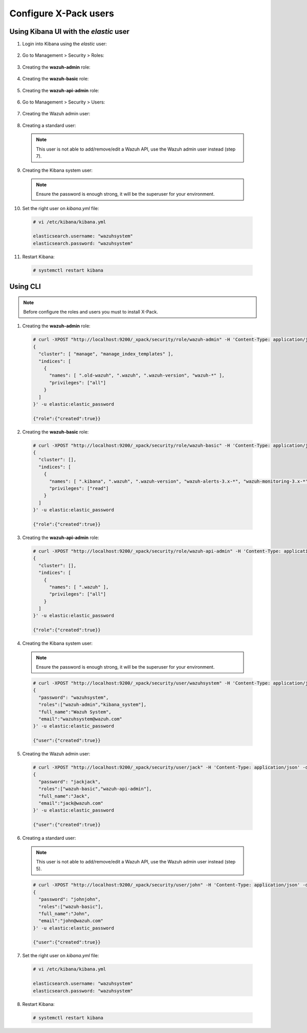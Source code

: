.. _configure_xpack_users:

Configure X-Pack users
======================

Using Kibana UI with the `elastic` user
---------------------------------------

1. Login into Kibana using the `elastic` user:

  .. thumbnail:: ../../../images/kibana-app/rbac-xpack/xpack01.png
      :title: Configure through Kibana 1
      :align: center
      :width: 40%

2. Go to Management > Security > Roles:

  .. thumbnail:: ../../../images/kibana-app/rbac-xpack/xpack02.png
      :title: Configure through Kibana 2
      :align: center
      :width: 100%

3. Creating the **wazuh-admin** role:

  .. thumbnail:: ../../../images/kibana-app/rbac-xpack/xpack03.png
      :title: Configure through Kibana 3
      :align: center
      :width: 100%

4. Creating the **wazuh-basic** role:

  .. thumbnail:: ../../../images/kibana-app/rbac-xpack/xpack04.png
      :title: Configure through Kibana 4
      :align: center
      :width: 100%

5. Creating the **wazuh-api-admin** role:

  .. thumbnail:: ../../../images/kibana-app/rbac-xpack/xpack05.png
      :title: Configure through Kibana 5
      :align: center
      :width: 100%

6. Go to Management > Security > Users:

  .. thumbnail:: ../../../images/kibana-app/rbac-xpack/xpack06.png
      :title: Configure through Kibana 6
      :align: center
      :width: 100%

7. Creating the Wazuh admin user:

  .. thumbnail:: ../../../images/kibana-app/rbac-xpack/xpack07.png
      :title: Configure through Kibana 7
      :align: center
      :width: 100%

8. Creating a standard user:

  .. note:: This user is not able to add/remove/edit a Wazuh API, use the Wazuh admin user instead (step 7).

  .. thumbnail:: ../../../images/kibana-app/rbac-xpack/xpack08.png
      :title: Configure through Kibana 8
      :align: center
      :width: 100%

9. Creating the Kibana system user:

  .. note:: Ensure the password is enough strong, it will be the superuser for your environment.

  .. thumbnail:: ../../../images/kibana-app/rbac-xpack/xpack09.png
      :title: Configure through Kibana 9
      :align: center
      :width: 100%

10. Set the right user on `kibana.yml` file:

  .. code-block:: console

    # vi /etc/kibana/kibana.yml

    elasticsearch.username: "wazuhsystem"
    elasticsearch.password: "wazuhsystem"


11. Restart Kibana:

  .. code-block:: console

    # systemctl restart kibana


Using CLI
---------

.. note:: Before configure the roles and users you must to install X-Pack.

1. Creating the **wazuh-admin** role:

  .. code-block:: console

    # curl -XPOST "http://localhost:9200/_xpack/security/role/wazuh-admin" -H 'Content-Type: application/json' -d'
    {
      "cluster": [ "manage", "manage_index_templates" ],
      "indices": [
        {
          "names": [ ".old-wazuh", ".wazuh", ".wazuh-version", "wazuh-*" ],
          "privileges": ["all"]
        }
      ]
    }' -u elastic:elastic_password

    {"role":{"created":true}}


2. Creating the **wazuh-basic** role:

  .. code-block:: console

    # curl -XPOST "http://localhost:9200/_xpack/security/role/wazuh-basic" -H 'Content-Type: application/json' -d'
    {
      "cluster": [],
      "indices": [
        {
          "names": [ ".kibana", ".wazuh", ".wazuh-version", "wazuh-alerts-3.x-*", "wazuh-monitoring-3.x-*" ],
          "privileges": ["read"]
        }
      ]
    }' -u elastic:elastic_password

    {"role":{"created":true}}


3. Creating the **wazuh-api-admin** role:

  .. code-block:: console

    # curl -XPOST "http://localhost:9200/_xpack/security/role/wazuh-api-admin" -H 'Content-Type: application/json' -d'
    {
      "cluster": [],
      "indices": [
        {
          "names": [ ".wazuh" ],
          "privileges": ["all"]
        }
      ]
    }' -u elastic:elastic_password

    {"role":{"created":true}}


4. Creating the Kibana system user:

  .. note:: Ensure the password is enough strong, it will be the superuser for your environment.

  .. code-block:: console

    # curl -XPOST "http://localhost:9200/_xpack/security/user/wazuhsystem" -H 'Content-Type: application/json' -d'
    {
      "password": "wazuhsystem",
      "roles":["wazuh-admin","kibana_system"],
      "full_name":"Wazuh System",
      "email":"wazuhsystem@wazuh.com"
    }' -u elastic:elastic_password

    {"user":{"created":true}}


5. Creating the Wazuh admin user:

  .. code-block:: console

    # curl -XPOST "http://localhost:9200/_xpack/security/user/jack" -H 'Content-Type: application/json' -d'
    {
      "password": "jackjack",
      "roles":["wazuh-basic","wazuh-api-admin"],
      "full_name":"Jack",
      "email":"jack@wazuh.com"
    }' -u elastic:elastic_password

    {"user":{"created":true}}


6. Creating a standard user:

  .. note:: This user is not able to add/remove/edit a Wazuh API, use the Wazuh admin user instead (step 5).

  .. code-block:: console

    # curl -XPOST "http://localhost:9200/_xpack/security/user/john" -H 'Content-Type: application/json' -d'
    {
      "password": "johnjohn",
      "roles":["wazuh-basic"],
      "full_name":"John",
      "email":"john@wazuh.com"
    }' -u elastic:elastic_password

    {"user":{"created":true}}


7. Set the right user on `kibana.yml` file:

  .. code-block:: console

    # vi /etc/kibana/kibana.yml

    elasticsearch.username: "wazuhsystem"
    elasticsearch.password: "wazuhsystem"


8. Restart Kibana:

  .. code-block:: console

    # systemctl restart kibana
